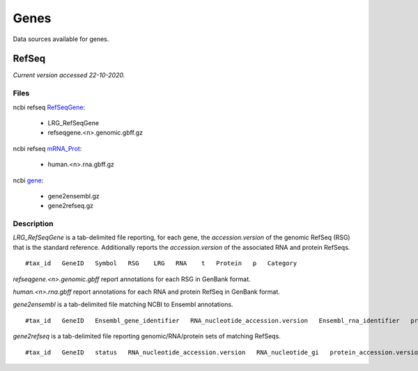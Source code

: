 =====
Genes
=====

Data sources available for genes.

RefSeq
++++++

*Current version accessed 22-10-2020.*

Files
-----

ncbi refseq `RefSeqGene`_:

.. _RefSeqGene: https://ftp.ncbi.nih.gov/refseq/H_sapiens/RefSeqGene/

  - LRG_RefSeqGene
  - refseqgene.<n>.genomic.gbff.gz

ncbi refseq `mRNA_Prot`_:

.. _mRNA_Prot: https://ftp.ncbi.nih.gov/refseq/H_sapiens/mRNA_Prot/

  - human.<n>.rna.gbff.gz

ncbi `gene`_:

.. _gene: https://ftp.ncbi.nih.gov/gene/DATA/

  - gene2ensembl.gz
  - gene2refseq.gz

Description
-----------

`LRG_RefSeqGene` is a tab-delimited file reporting, for each gene, the *accession.version* of the genomic RefSeq (RSG) that is the standard reference.
Additionally reports the *accession.version* of the associated RNA and protein RefSeqs.

::

    #tax_id   GeneID   Symbol   RSG    LRG   RNA    t   Protein   p   Category

`refseqgene.<n>.genomic.gbff` report annotations for each RSG in GenBank format.

`human.<n>.rna.gbff` report annotations for each RNA and protein RefSeq in GenBank format.

`gene2ensembl` is a tab-delimited file matching NCBI to Ensembl annotations.

::

    #tax_id   GeneID   Ensembl_gene_identifier   RNA_nucleotide_accession.version   Ensembl_rna_identifier   protein_accession.version   Ensembl_protein_identifier

`gene2refseq` is a tab-delimited file reporting genomic/RNA/protein sets of matching RefSeqs.

::

    #tax_id   GeneID   status   RNA_nucleotide_accession.version   RNA_nucleotide_gi   protein_accession.version   protein_gi   genomic_nucleotide_accession.version   genomic_nucleotide_gi   start_position_on_the_genomic_accession   end_position_on_the_genomic_accession   orientation   assembly   mature_peptide_accession.version   mature_peptide_gi   Symbol
